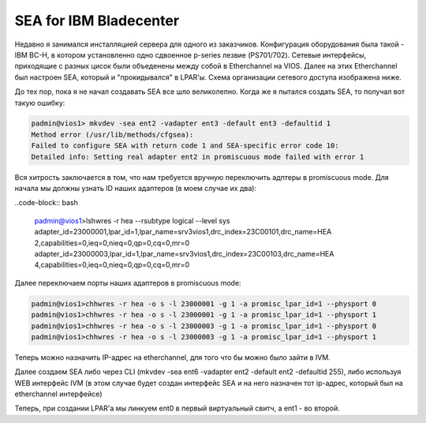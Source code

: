 .. index:: imb, bladecenter, sea

.. _ibm-bladecenter-sea:

SEA for IBM Bladecenter
=======================

Недавно я занимался инсталляцией сервера для одного из заказчиков. Конфигурация оборудования была такой - IBM BC-H, в котором установленно одно сдвоенное p-series лезвие (PS701/702). Сетевые интерфейсы, приходящие с разных цисок были объеденены между собой в Etherchannel на VIOS. Далее на этих Etherchannel был настроен SEA, который и "прокидывался" в LPAR'ы. Схема организации сетевого доступа изображена ниже.

.. image:: /images/bladecenter-sea-1.jpeg
    :width: 400

До тех пор, пока я не начал создавать SEA все шло великолепно. Когда же я пытался создать SEA, то получал вот такую ошибку:

.. code-block:: bash

  padmin@vios1> mkvdev -sea ent2 -vadapter ent3 -default ent3 -defaultid 1
  Method error (/usr/lib/methods/cfgsea):
  Failed to configure SEA with return code 1 and SEA-specific error code 10:
  Detailed info: Setting real adapter ent2 in promiscuous mode failed with error 1

Вся хитрость заключается в том, что нам требуется вручную переключить адптеры в promiscuous mode.
Для начала мы должны узнать ID наших адаптеров (в моем случае их два):

..code-block:: bash

  padmin@vios1>lshwres -r hea --rsubtype logical --level sys
  adapter_id=23000001,lpar_id=1,lpar_name=srv3vios1,drc_index=23C00101,drc_name=HEA 2,capabilities=0,ieq=0,nieq=0,qp=0,cq=0,mr=0
  adapter_id=23000003,lpar_id=1,lpar_name=srv3vios1,drc_index=23C00103,drc_name=HEA 4,capabilities=0,ieq=0,nieq=0,qp=0,cq=0,mr=0

Далее переключаем порты наших адаптеров в promiscuous mode:

.. code-block:: bash

  padmin@vios1>chhwres -r hea -o s -l 23000001 -g 1 -a promisc_lpar_id=1 --physport 0 
  padmin@vios1>chhwres -r hea -o s -l 23000001 -g 1 -a promisc_lpar_id=1 --physport 1
  padmin@vios1>chhwres -r hea -o s -l 23000003 -g 1 -a promisc_lpar_id=1 --physport 0
  padmin@vios1>chhwres -r hea -o s -l 23000003 -g 1 -a promisc_lpar_id=1 --physport 1

Теперь можно назначить IP-адрес на etherchannel, для того что бы можно было зайти в IVM.

Далее создаем SEA либо через CLI (mkvdev -sea ent6 -vadapter ent2 -default ent2 -defaultid 255), либо используя WEB интерфейс IVM (в этом случае будет создан интерфейс SEA и на него назначен тот ip-адрес, который был на etherchannel интерфейсе)

.. image:: /images/bladecenter-sea-2.jpeg
    :width: 400
.. image:: /images/bladecenter-sea-3.jpeg
    :width: 400

Теперь, при создании LPAR'а мы линкуем ent0 в первый виртуальный свитч, а ent1 - во второй.